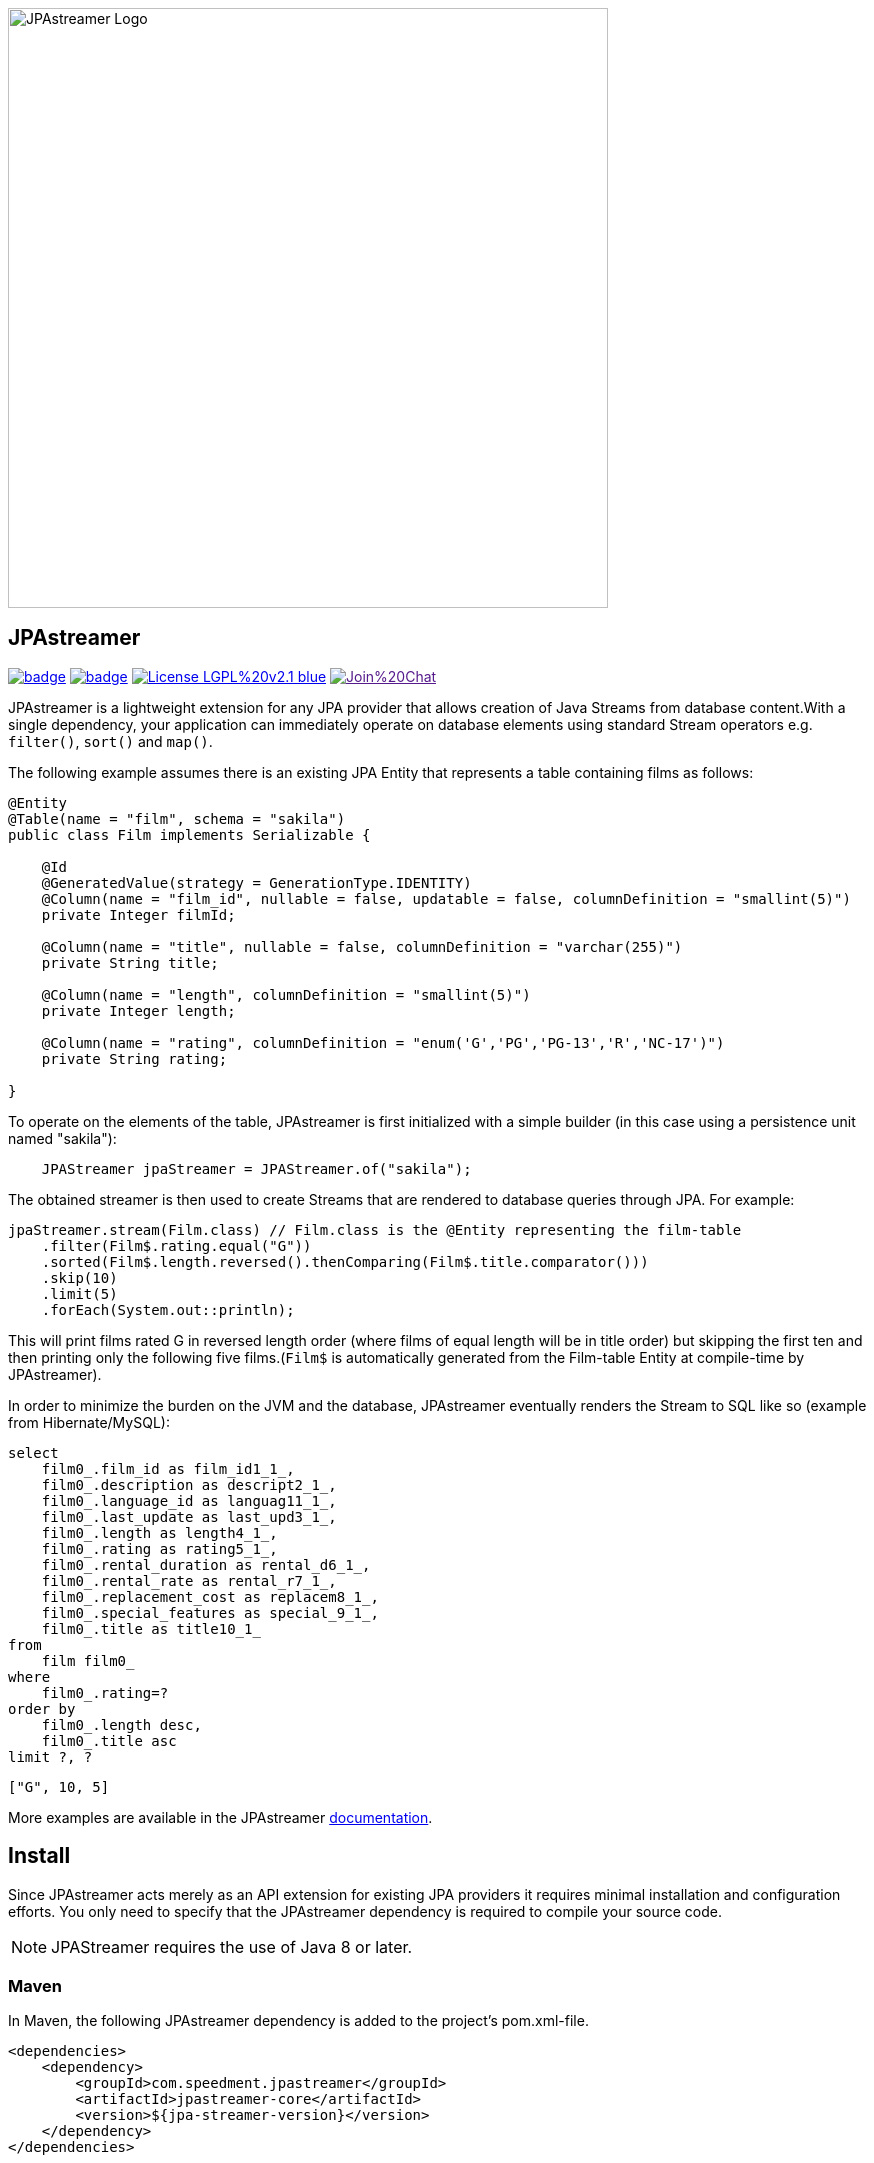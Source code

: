 image::https://github.com/speedment/speedment-resources/blob/master/src/main/resources/logo/JPAstreamer-beta.png[alt="JPAstreamer Logo",width=600px, align=center]

== JPAstreamer

image:https://maven-badges.herokuapp.com/maven-central/com.speedment.jpastreamer/jpastreamer-core/badge.svg[link="https://maven-badges.herokuapp.com/maven-central/com.speedment.jpastreamer/jpastreamer-core"]
image:https://github.com/speedment/jpa-streamer/workflows/Java%20CI%20with%20Maven/badge.svg[link="https://github.com/speedment/jpa-streamer/actions"]
image:https://img.shields.io/badge/License-LGPL%20v2.1-blue.svg[link="https://www.gnu.org/licenses/lgpl-2.1"]
image:https://badges.gitter.im/Join%20Chat.svg[link="https://badges.gitter.im/Join%20Chat.svg)]

JPAstreamer is a lightweight extension for any JPA provider that allows creation of Java Streams from database content.With a single dependency, your application can immediately operate on database elements using standard Stream operators e.g. `filter()`, `sort()` and `map()`.

The following example assumes there is an existing JPA Entity that represents a table containing films as follows:

[source, Java]
----
@Entity
@Table(name = "film", schema = "sakila")
public class Film implements Serializable {

    @Id
    @GeneratedValue(strategy = GenerationType.IDENTITY)
    @Column(name = "film_id", nullable = false, updatable = false, columnDefinition = "smallint(5)")
    private Integer filmId;

    @Column(name = "title", nullable = false, columnDefinition = "varchar(255)")
    private String title;

    @Column(name = "length", columnDefinition = "smallint(5)")
    private Integer length;

    @Column(name = "rating", columnDefinition = "enum('G','PG','PG-13','R','NC-17')")
    private String rating;

}
----

To operate on the elements of the table, JPAstreamer is first initialized with a simple builder (in this case using a persistence unit named "sakila"):

[source, java]
----
    JPAStreamer jpaStreamer = JPAStreamer.of("sakila");
----

The obtained streamer is then used to create Streams that are rendered to database queries through JPA. For example:

[source, java]
----
jpaStreamer.stream(Film.class) // Film.class is the @Entity representing the film-table
    .filter(Film$.rating.equal("G"))
    .sorted(Film$.length.reversed().thenComparing(Film$.title.comparator()))
    .skip(10)
    .limit(5)
    .forEach(System.out::println);
----
This will print films rated G in reversed length order (where films of equal length will be in title order) but skipping the first ten and then printing only the following five films.(`Film$` is automatically generated from the Film-table Entity at compile-time by JPAstreamer).

In order to minimize the burden on the JVM and the database, JPAstreamer eventually renders the Stream to SQL like so (example from Hibernate/MySQL):

[source, roomsql]
----
select
    film0_.film_id as film_id1_1_,
    film0_.description as descript2_1_,
    film0_.language_id as languag11_1_,
    film0_.last_update as last_upd3_1_,
    film0_.length as length4_1_,
    film0_.rating as rating5_1_,
    film0_.rental_duration as rental_d6_1_,
    film0_.rental_rate as rental_r7_1_,
    film0_.replacement_cost as replacem8_1_,
    film0_.special_features as special_9_1_,
    film0_.title as title10_1_
from
    film film0_
where
    film0_.rating=?
order by
    film0_.length desc,
    film0_.title asc
limit ?, ?
----
[source, text]
----
["G", 10, 5]
----

More examples are available in the JPAstreamer link:https://speedment.github.io/jpa-streamer/jpa-streamer/0.1.0/fetching-data/stream-examples.html[documentation].

== Install
Since JPAstreamer acts merely as an API extension for existing JPA providers it requires minimal installation and configuration efforts. You only need to specify that the JPAstreamer dependency is required to compile your source code. 

NOTE: JPAStreamer requires the use of Java 8 or later.

=== Maven
In Maven, the following JPAstreamer dependency is added to the project's pom.xml-file.

[source, xml]
----
<dependencies>
    <dependency>
        <groupId>com.speedment.jpastreamer</groupId>
        <artifactId>jpastreamer-core</artifactId>
        <version>${jpa-streamer-version}</version>
    </dependency>
</dependencies>


<plugins>
    <!--Needed by some IDEs-->
    <plugin>
        <groupId>org.codehaus.mojo</groupId>
        <artifactId>build-helper-maven-plugin</artifactId>
        <version>3.2.0</version>
        <executions>
            <execution>
                <phase>generate-sources</phase>
                <goals>
                    <goal>add-source</goal>
                </goals>
                <configuration>
                    <sources>
                        <source>target/generated-sources/annotations</source>
                    </sources>
                </configuration>
            </execution>
        </executions>
    </plugin>
</plugins>
----

=== Gradle
In Gradle, the following JPAstreamer dependency is added to the project's build.gradle-file (replace "version" with the latest JPAstremer version):

[source, groovy]
----
repositories {
    mavenCentral()
}
dependencies {
    compile "com.speedment.jpastreamer:jpastreamer-core:version"
    annotationProcessor "com.speedment.jpastreamer:fieldgenerator-standard:version"
}

/*Needed by some IDEs*/
sourceSets {
    main {
        java {
            srcDir 'src/main/java'
            srcDir 'target/generated-sources/annotations'
        }
    }
}
----

=== Resources

- **Documentation** - https://speedment.github.io/jpa-streamer
- **JPAstreamer Demo Repository** - https://github.com/speedment/jpa-streamer-demo/
- **Gitter Chat** - https://gitter.im/speedment/jpa-streamer
- **Website** - www.jpastreamer.org

== Contributing
We gladly welcome any form of contributions, whether it is comments and questions, filed issues or pull requests. 

Before we can accept your patches we need to establish a common legal ground to protect your rights to your contributions and the users of JPAstreamer. This is done by signing a Contributor License Agreement (link:https://github.com/speedment/jpa-streamer/blob/master/CONTRIBUTOR_LICENSE_AGREEMENT[CLA]) with Speedment, Inc. The details of this process is laid out link:https://github.com/speedment/jpa-streamer/blob/master/CONTRIBUTING.md[here].

== Phone Home
JPAstreamer sends certain data back to servers as described link:https://github.com/speedment/jpa-streamer/blob/master/DISCLAIMER.md[here]. If you wish to disable this feature, please contact us at info@jpastreamer.org.

== License
JPAstreamer is released under the link:https://github.com/speedment/jpa-streamer/blob/master/LICENSE[LGPL 2.1 License].
